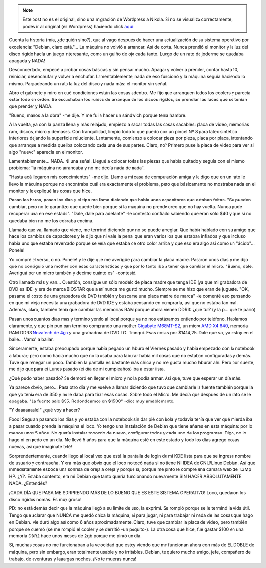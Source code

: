 .. link:
.. description:
.. tags: debian, software libre
.. date: 2011/12/21 23:17:46
.. title: Sustitución de PC, no así de SO
.. slug: sustitucion-de-pc-no-asi-de-so


.. note::

   Este post no es el original, sino una migración de Wordpress a
   Nikola. Si no se visualiza correctamente, podés ir al original (en
   Wordpress) haciendo click aquí_

.. _aquí: http://humitos.wordpress.com/2011/12/21/sustitucion-de-pc-no-asi-de-so/


Cuenta la historia (mía, ¿de quién sino?), que al vago después de hacer
una actualización de su sistema operativo por excelencia: "Debian, claro
está."... La máquina no volvió a arrancar. Así de corta. Nunca prendió
el monitor y la luz del disco rígido hacía un juego interesante, como un
guiño de ojo cada tanto. Luego de un rato de joderme se quedaba apagada
y NADA!

Desconcertado, empecé a probar cosas básicas y sin pensar mucho. Apagar
y volver a prender, contar hasta 10, reiniciar, desenchufar y volver a
enchufar. Lamentablemente, nada de eso funcionó y la máquina seguía
haciendo lo mismo. Parpadeando un rato la luz del disco y nada más: el
monitor sin señal.

Abro el gabinete y miro en qué condiciones están las cosas adentro. Me
fijo que arranquen todos los coolers y parecía estar todo en orden. Se
escuchaban los ruidos de arranque de los discos rígidos, se prendían las
luces que se tenían que prender y NADA.

"Bueno, manos a la obra" -me dije. Y me fui a hacer un sándwich porque
tenía hambre.

A la vuelta, ya con la panza llena y más relajado, empiezo a sacar todas
las cosas sacables: placa de video, memorias ram, discos, micro y
demases. Con tranquilidad, limpio todo lo que puedo con un pincel Nº 8
para latex sintético interiores dejando la superficie reluciente.
Lentamente, comienzo a colocar pieza por pieza, placa por placa,
intentando que arranque a medida que iba colocando cada una de sus
partes. Claro, no? Primero puse la placa de video para ver si algo
"nuevo" aparecía en el monitor.

Lamentablemente... NADA. Ni una señal. Llegué a colocar todas las piezas
que había quitado y seguía con el mismo problema: "la máquina no
arrancaba y no me decía nada de nada".

"Hasta acá llegaron mis conocimientos" -me dije. Llamo a mi casa de
computación amiga y le digo que en un rato le llevo la máquina porque no
encontraba cuál era exactamente el problema, pero que básicamente no
mostraba nada en el monitor y le expliqué las cosas que hice.

Pasan las horas, pasan los días y el tipo me llama diciendo que había
unos capacitores que estaban feitos. "Se pueden cambiar, pero no te
garantizo que quede bien porque si la máquina no prende creo que no hay
vuelta. Nunca pude recuperar una en ese estado". "Dale, dale para
adelante" -le contesto confiado sabiendo que eran sólo $40 y que si no
quedaba bien no me los cobraba encima.

|image0|

Llamado que va, llamado que viene, me terminó diciendo que no se puede
arreglar. Que había hablado con su amigo que hace los cambios de
capacitores y le dijo que ni vale la pena, que eran varios los que
estaban inflados y que incluso había uno que estaba reventado porque se
veía que estaba de otro color arriba y que eso era algo así como un
"ácido"... Ponele!

Yo compré el verso, o no. Ponele! y le dije que me averigüe para cambiar
la placa madre. Pasaron unos días y me dijo que no consiguió una mother
con esas características y que por lo tanto iba a tener que cambiar el
micro. "Bueno, dale. Averiguá por un micro también y decime cuánto es"
-contesté.

Otro llamado más y van... Cuestión, consigue un sólo modelo de placa
madre que tenga IDE (ya que mi grabadora de DVD es IDE) y era de marca
BIOSTAR que a mí nunca me gustó mucho. Siempre se me hizo que eran de
juguete. "OK, pasame el costo de una grabadora de DVD también y buscame
una placa madre de marca" -le comenté eso pensando en que mi vieja
necesita una grabadora de DVD IDE y estaba pensando en comprarla, así
que no estaba tan mal. Además, claro, también tenía que cambiar las
memorias RAM porque ahora vienen DDR3: ¿qué tul? (y la p... que te
parió)

Pasan unos cuantos días más y termino yendo al local porque ya no nos
estábamos entiendo por teléfono. Hablamos claramente, y que pin pun pan
termino comprando una mother `Gigabyte
M68MT-S2 <http://ar.gigabyte.com/products/product-page.aspx?pid=3967#ov>`__,
un micro `AMD X4
640 <http://shop.amd.com/US/All/Detail/Processor/ADX640WFK42GM>`__, memoria
RAM DDR3 \ `Novatech de
4gb <http://www.novatech.com.ar/productos.php?id=11>`__ y una grabadora
de DVD LG. Tranqui. Esas cosas por $1414,25. Dale que va, ya estoy en el
baile... Vamo' a bailar.

Sinceramente, estaba preocupado porque había pegado un laburo el Viernes
pasado y había empezado con la notebook a laburar; pero como hacía mucho
que no la usaba para laburar había mil cosas que no estaban configuradas
y demás. Tuve que renegar un poco. También la pantalla es bastante más
chica y no me gusta mucho laburar ahí. Pero por suerte, me dijo que para
el Lunes pasado (el día de mi cumpleaños) iba a estar lista.

¿Qué pudo haber pasado? Se demoró en llegar el micro y no la podía
armar. Así que, tuve que esperar un día más.

Ya parece obvio, pero... Pasa otro día y me vuelve a llamar diciendo que
tuvo que cambiarle la fuente también porque la que yo tenía era de 350 y
no le daba para tirar esas cosas. Sobre todo el Micro. Me decía que
después de un rato se le apagaba. "La fuente sale $95. Redondeamos en
$1500" -dice muy amablemente.

"Y daaaaaaale!" ¿qué voy a hacer?

Fooo! Seguían pasando los días y yo estaba con la notebook sin dar pié
con bola y todavía tenía que ver qué mierda iba a pasar cuando prenda la
máquina el loco. Yo tengo una instalación de Debian que tiene añares en
esta máquina: por lo menos unos 5 años. No quería instalar toooodo de
nuevo, configurar todos y cada uno de los programas. Digo, no lo hago ni
en pedo en un día. Me llevó 5 años para que la máquina esté en este
estado y todo los días agrego cosas nuevas, así que imagínate teté!

Sorprendentemente, cuando llego al local veo que está la pantalla de
login de mi KDE lista para que se ingrese nombre de usuario y
contraseña. Y era más que obvio que el loco no tocó nada si no tiene NI
IDEA de GNU/Linux Debian. Así que inmediatamente esbocé una sonrisa de
oreja a oreja y porqué sí, porque me pintó le compré una cámara web de
1.3Mp HP. ¿Y?. Estaba contento, era mi Debian que tanto quería
funcionando nuevamente SIN HACER ABSOLUTAMENTE NADA. ¿Entendés?

¡CADA DÍA QUE PASA ME SORPRENDO MÁS DE LO BUENO QUE ES ESTE SISTEMA
OPERATIVO! Loco, quedaron los disco rígidos nomás. Es muy groso!

PD: no está demás decir que la máquina llegó a su límite de uso, la
exprimí. Se rompió porque se le terminó la vida útil. Tengo que aclarar
que NUNCA me quedó chica la máquina, ni para jugar, ni para trabajar ni
nada de las cosas que hago en Debian. Me duró algo así como 6 años
aproximadamente. Claro, tuve que cambiar la placa de video, pero también
porque se quemó (se me rompió el cooler y se derritió -un poquito-). La
otra cosa que hice, fue gastar $100 en una memoria DDR2 hace unos meses
de 2gb porque me pintó un día.

Sí, muchas cosas no me funcionaban a la velocidad que estoy viendo que
me funcionan ahora con más de EL DOBLE de máquina, pero sin embargo,
eran totalmente usable y no irritables. Debian, te quiero mucho amigo,
jefe, compañero de trabajo, de aventuras y laaargas noches. ¡No te
mueras nunca!

.. |image0| image:: http://humitos.files.wordpress.com/2011/12/pc213813.jpg
   :target: http://humitos.files.wordpress.com/2011/12/pc213813.jpg
